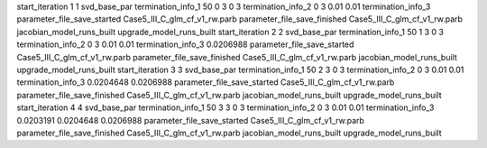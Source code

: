 start_iteration 1  1  svd_base_par
termination_info_1 50 0 3 0 3
termination_info_2 0 3 0.01 0.01
termination_info_3 
parameter_file_save_started Case5_III_C_glm_cf_v1_rw.parb
parameter_file_save_finished Case5_III_C_glm_cf_v1_rw.parb
jacobian_model_runs_built
upgrade_model_runs_built
start_iteration 2  2  svd_base_par
termination_info_1 50 1 3 0 3
termination_info_2 0 3 0.01 0.01
termination_info_3  0.0206988
parameter_file_save_started Case5_III_C_glm_cf_v1_rw.parb
parameter_file_save_finished Case5_III_C_glm_cf_v1_rw.parb
jacobian_model_runs_built
upgrade_model_runs_built
start_iteration 3  3  svd_base_par
termination_info_1 50 2 3 0 3
termination_info_2 0 3 0.01 0.01
termination_info_3  0.0204648 0.0206988
parameter_file_save_started Case5_III_C_glm_cf_v1_rw.parb
parameter_file_save_finished Case5_III_C_glm_cf_v1_rw.parb
jacobian_model_runs_built
upgrade_model_runs_built
start_iteration 4  4  svd_base_par
termination_info_1 50 3 3 0 3
termination_info_2 0 3 0.01 0.01
termination_info_3  0.0203191 0.0204648 0.0206988
parameter_file_save_started Case5_III_C_glm_cf_v1_rw.parb
parameter_file_save_finished Case5_III_C_glm_cf_v1_rw.parb
jacobian_model_runs_built
upgrade_model_runs_built

